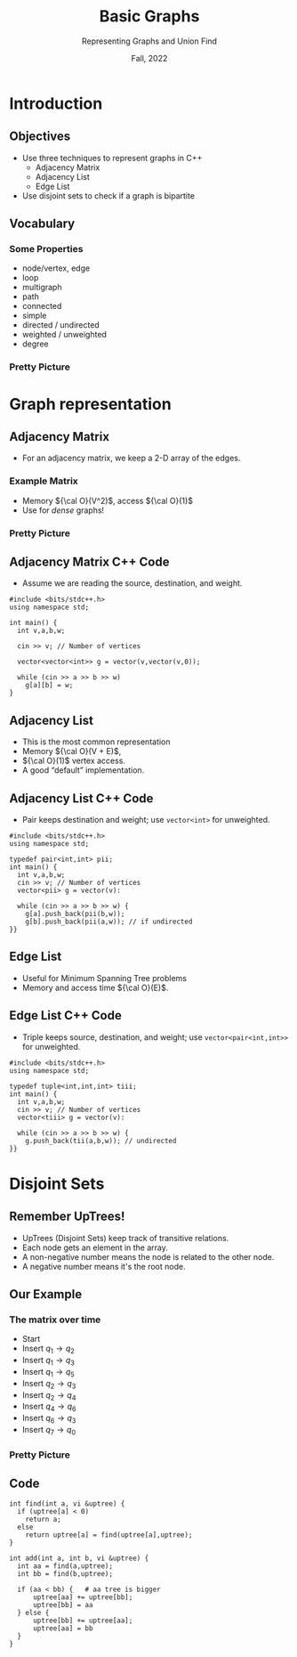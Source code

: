 #+TITLE: Basic Graphs
#+SUBTITLE: Representing Graphs and Union Find
#+date: Fall, 2022
#+options: h:2 toc:nil
#+COLUMNS: %45ITEM %10BEAMER_ENV(Env) %10BEAMER_ACT(Act) %4BEAMER_COL(Col)
#+LATEX_CLASS: beamer
#+LATEX_CLASS_OPTIONS: [aspectration=169,xcolor={x11names},presentation]
#+LATEX_HEADER: \input{slides-header.tex}
#+LATEX_HEADER: \usetikzlibrary{graphs}
#+LATEX_HEADER: \usetikzlibrary{overlay-beamer-styles, matrix, positioning}
#+LATEX_HEADER: \input{arrays}
#+LATEX: \def\z{\color{lightgray} 0}

* Introduction

** Objectives

- Use three techniques to represent graphs in C++
  - Adjacency Matrix
  - Adjacency List
  - Edge List
- Use disjoint sets to check if a graph is bipartite

** Vocabulary

*** Some Properties
    :PROPERTIES:
    :BEAMER_COL: 0.48
    :BEAMER_ENV: block
    :END:

- node/vertex, edge
- loop
- multigraph
- path
- connected
- simple
- directed / undirected
- weighted / unweighted
- degree

*** Pretty Picture
    :PROPERTIES:
    :BEAMER_COL: 0.48
    :BEAMER_ENV: block
    :END:

#+BEGIN_EXPORT latex
\tikz [rounded corners, thick, draw=blue, ->, scale=0.7]
{
\node[circle,draw=blue] (q1) at (0,0) {$q_1$};
\node[circle,draw=blue] (q2) at (3,0) {$q_2$};
\node[circle,draw=blue] (q3) at (2.4,-2) {$q_3$};
\node[circle,draw=blue] (q4) at (5,-2) {$q_4$};
\node[circle,draw=blue] (q5) at (1,-4) {$q_5$};
\node[circle,draw=blue] (q6) at (3,-4) {$q_6$};
\node[circle,draw=blue] (q7) at (2,-6) {$q_7$};
\node[circle,draw=blue] (q0) at (4,-6) {$q_0$};
\draw (q1) edge[above] node {1} (q2)
           edge[below] node {2} (q3)
           edge[below] node [xshift=-5pt] {8} (q5);
\draw (q2) edge[above] node [xshift=-5pt] {3} (q3)
           edge[above] node {5} (q4);
\draw (q4) edge[above] node {6} (q6);
\draw (q6) edge[above] node [yshift=-3pt, xshift=4pt] {7} (q3);
\draw (q7) edge[above] node {4} (q0);
}
#+END_export

* Graph representation
** Adjacency Matrix

- For an adjacency matrix, we keep a 2-D array of the edges.

*** Example Matrix
    :PROPERTIES:
    :BEAMER_COL: 0.48
    :BEAMER_ENV: block
    :END:

#+BEGIN_EXPORT latex
\begin{tikzpicture}[%
    font=\ttfamily]

\matrix[2darray,ampersand replacement=\&] (array) {
  \& 0  \& 1  \& 2  \& 3  \& 4  \& 5  \& 6  \& 7 \\
0 \& \z \& \z \& \z \& \z \& \z \& \z \& \z \& \z \\
1 \& \z \& \z \&  1 \&  2 \& \z \&  8 \& \z \& \z \\
2 \& \z \& \z \& \z \&  3 \&  5 \& \z \& \z \& \z \\
3 \& \z \& \z \& \z \& \z \& \z \& \z \& \z \& \z \\
4 \& \z \& \z \& \z \& \z \& \z \& \z \&  6 \& \z \\
5 \& \z \& \z \& \z \& \z \& \z \& \z \& \z \& \z \\
6 \& \z \& \z \& \z \&  7 \& \z \& \z \& \z \& \z \\
7 \&  4 \& \z \& \z \& \z \& \z \& \z \& \z \& \z \\
};

\end{tikzpicture}
#+END_EXPORT

- Memory ${\cal O}(V^2)$, access ${\cal O}(1)$
- Use for \emph{dense} graphs!

*** Pretty Picture
    :PROPERTIES:
    :BEAMER_COL: 0.48
    :BEAMER_ENV: block
    :END:

#+BEGIN_EXPORT latex
\tikz [rounded corners, thick, draw=blue, ->, scale=0.7]
{
\node[circle,draw=blue] (q1) at (0,0) {$q_1$};
\node[circle,draw=blue] (q2) at (3,0) {$q_2$};
\node[circle,draw=blue] (q3) at (2.4,-2) {$q_3$};
\node[circle,draw=blue] (q4) at (5,-2) {$q_4$};
\node[circle,draw=blue] (q5) at (1,-4) {$q_5$};
\node[circle,draw=blue] (q6) at (3,-4) {$q_6$};
\node[circle,draw=blue] (q7) at (2,-6) {$q_7$};
\node[circle,draw=blue] (q0) at (4,-6) {$q_0$};
\draw (q1) edge[above] node {1} (q2)
           edge[below] node {2} (q3)
           edge[below] node [xshift=-5pt] {8} (q5);
\draw (q2) edge[above] node [xshift=-5pt] {3} (q3)
           edge[above] node {5} (q4);
\draw (q4) edge[above] node {6} (q6);
\draw (q6) edge[above] node [yshift=-3pt, xshift=4pt] {7} (q3);
\draw (q7) edge[above] node {4} (q0);
}
#+END_export
#
# \matrix (first)
# {
# x & 0 & 1 & 2 & 3 & 4 & 5 & 6 & 7 \\
# };

** Adjacency Matrix C++ Code

- Assume we are reading the source, destination, and weight.

#+begin_src C++ -n
#include <bits/stdc++.h>
using namespace std;

int main() {
  int v,a,b,w;

  cin >> v; // Number of vertices

  vector<vector<int>> g = vector(v,vector(v,0));

  while (cin >> a >> b >> w)
    g[a][b] = w;
}
#+end_src

** Adjacency List

- This is the most common representation
- Memory ${\cal O}(V + E)$,
- ${\cal O}(1)$ vertex access.
- A good “default” implementation.

#+BEGIN_EXPORT latex
\begin{tikzpicture}[
    font=\ttfamily
]
\matrix[colarray,ampersand replacement=\&] (array) {
0 \\
1 \&  2,1 \&  3,2 \&  5,8 \\
2 \&  3,3 \&  4,5 \\
3 \\
4 \&  6,6 \\
5 \\
6 \&  3,7 \\
7 \&  0,4 \\
};
\end{tikzpicture}
#+END_EXPORT

** Adjacency List C++ Code

- Pair keeps destination and weight; use =vector<int>= for unweighted.

#+begin_src C++ -n
#include <bits/stdc++.h>
using namespace std;

typedef pair<int,int> pii;
int main() {
  int v,a,b,w;
  cin >> v; // Number of vertices
  vector<pii> g = vector(v):

  while (cin >> a >> b >> w) {
    g[a].push_back(pii(b,w));
    g[b].push_back(pii(a,w)); // if undirected
}}
#+end_src

** Edge List

- Useful for Minimum Spanning Tree problems
- Memory and access time ${\cal O}(E)$.

#+BEGIN_EXPORT latex
\begin{tikzpicture}[
    font=\ttfamily
]
\matrix[colarray,ampersand replacement=\&] (array) {
0 \& 1,2,1 \\
1 \& 1,3,2 \\
2 \& 1,5,8 \\
3 \& 2,4,5 \\
4 \& 4,6,6 \\
4 \& 6,3,7 \\
5 \& 7,0,4 \\
};
\end{tikzpicture}
#+END_EXPORT

** Edge List C++ Code

- Triple keeps source, destination, and weight; use =vector<pair<int,int>>= for unweighted.

#+begin_src C++
#include <bits/stdc++.h>
using namespace std;

typedef tuple<int,int,int> tiii;
int main() {
  int v,a,b,w;
  cin >> v; // Number of vertices
  vector<tiii> g = vector(v):

  while (cin >> a >> b >> w) {
    g.push_back(tii(a,b,w)); // undirected
}}
#+end_src

* Disjoint Sets

** Remember UpTrees!

- UpTrees (Disjoint Sets) keep track of transitive relations.
- Each node gets an element in the array.
- A non-negative number means the node is related to the other node.
- A negative number means it's the root node.

#+BEGIN_EXPORT latex
\begin{tikzpicture}[
    font=\ttfamily
]
\matrix[rowarray,ampersand replacement=\&] (array) {
0 \& 1 \& 2 \& 3 \& 4 \& 5 \& 6 \& 7 \\
-1 \& -1 \& -1 \& -1 \& -1 \& -1 \& -1 \& -1 \\
};
\end{tikzpicture}
#+END_EXPORT

** Our Example

*** The matrix over time
    :PROPERTIES:
    :BEAMER_COL: 0.48
    :BEAMER_ENV: block
    :END:

#+BEGIN_EXPORT latex
\begin{tikzpicture}[
    font=\ttfamily
]
\matrix[visible on=<{1,2}>, rowarray,ampersand replacement=\&] (array) {
0 \& 1 \& 2 \& 3 \& 4 \& 5 \& 6 \& 7 \\
-1 \& -1 \& -1 \& -1 \& -1 \& -1 \& -1 \& -1 \\
};
\matrix[visible on=<3>, rowarray,ampersand replacement=\&] (array) {
0 \& 1 \& 2 \& 3 \& 4 \& 5 \& 6 \& 7 \\
-1 \& {2} \& {-2} \& -1 \& -1 \& -1 \& -1 \& -1 \\
};
\matrix[visible on=<4>, rowarray,ampersand replacement=\&] (array) {
0  \& 1 \&  2 \&  3 \&  4 \&  5 \&  6 \&  7 \\
-1 \& 2 \& {-3} \&  {2} \& -1 \& -1 \& -1 \& -1 \\
};
\matrix[visible on=<5>, rowarray,ampersand replacement=\&] (array) {
0  \& 1 \&  2 \&  3 \&  4 \&  5 \&  6 \&  7 \\
-1 \& 2 \& {-4} \&  2 \& -1 \& {2} \& -1 \& -1 \\
};
\matrix[visible on=<6>, rowarray,ampersand replacement=\&] (array) {
0  \& 1 \&  2 \&  3 \&  4 \&  5 \&  6 \&  7 \\
-1 \& 2 \& -4 \&  2 \& -1 \&  2 \& -1 \& -1 \\
};
\matrix[visible on=<7>, rowarray,ampersand replacement=\&] (array) {
0  \& 1 \&  2 \&  3 \&  4 \&  5 \&  6 \&  7 \\
-1 \& 2 \& -5 \&  2 \&  2 \&  2 \& -1 \& -1 \\
};
\matrix[visible on=<8>, rowarray,ampersand replacement=\&] (array) {
0  \& 1 \&  2 \&  3 \&  4 \&  5 \&  6 \&  7 \\
-1 \& 2 \& -6 \&  2 \&  2 \&  2 \&  2 \& -1 \\
};
\matrix[visible on=<9>, rowarray,ampersand replacement=\&] (array) {
0  \& 1 \&  2 \&  3 \&  4 \&  5 \&  6 \&  7 \\
-2 \& 2 \& -6 \&  2 \&  2 \&  2 \&  2 \&  0 \\
};
\end{tikzpicture}
#+END_EXPORT

#+ATTR_BEAMER: :overlay +-
- @@beamer:<{only@1}>@@ Start
- @@beamer:<{only@2}>@@ Insert $q_1 \rightarrow q_2$
- @@beamer:<{only@3}>@@ Insert $q_1 \rightarrow q_3$
- @@beamer:<{only@4}>@@ Insert $q_1 \rightarrow q_5$
- @@beamer:<{only@5}>@@ Insert $q_2 \rightarrow q_3$
- @@beamer:<{only@6}>@@ Insert $q_2 \rightarrow q_4$
- @@beamer:<{only@7}>@@ Insert $q_4 \rightarrow q_6$
- @@beamer:<{only@8}>@@ Insert $q_6 \rightarrow q_3$
- @@beamer:<{only@9}>@@ Insert $q_7 \rightarrow q_0$

#+BEGIN_EXPORT latex
\begin{tikzpicture}[
    font=\ttfamily
]
\matrix[visible on=<2>, rowarray,ampersand replacement=\&] (array) {
0 \& 1 \& 2 \& 3 \& 4 \& 5 \& 6 \& 7 \\
-1 \& {\color{red} 2} \& {\color{red} -2} \& -1 \& -1 \& -1 \& -1 \& -1 \\
};
\matrix[visible on=<3>, rowarray,ampersand replacement=\&] (array) {
0  \& 1 \&  2 \&  3 \&  4 \&  5 \&  6 \&  7 \\
-1 \& 2 \& {\color{red} -3} \&  {\color{red} 2} \& -1 \& -1 \& -1 \& -1 \\
};
\matrix[visible on=<4>, rowarray,ampersand replacement=\&] (array) {
0  \& 1 \&  2 \&  3 \&  4 \&  5 \&  6 \&  7 \\
-1 \& 2 \& {\color{red} -4} \&  2 \& -1 \& {\color{red} 2} \& -1 \& -1 \\
};
\matrix[visible on=<5>, rowarray,ampersand replacement=\&] (array) {
0  \& 1 \&  2 \&  3 \&  4 \&  5 \&  6 \&  7 \\
-1 \& 2 \& -4 \&  2 \& -1 \&  2 \& -1 \& -1 \\
};
\matrix[visible on=<6>, rowarray,ampersand replacement=\&] (array) {
0  \& 1 \&  2 \&  3 \&  4 \&  5 \&  6 \&  7 \\
-1 \& 2 \& {\color{red} -5} \&  2 \& {\color{red} 2} \&  2 \& -1 \& -1 \\
};
\matrix[visible on=<7>, rowarray,ampersand replacement=\&] (array) {
0  \& 1 \&  2 \&  3 \&  4 \&  5 \&  6 \&  7 \\
-1 \& 2 \& {\color{red} -6} \&  2 \&  2 \&  2 \& {\color{red} 2} \& -1 \\
};
\matrix[visible on=<8>, rowarray,ampersand replacement=\&] (array) {
0  \& 1 \&  2 \&  3 \&  4 \&  5 \&  6 \&  7 \\
-1 \& 2 \& -6 \&  2 \&  2 \&  2 \& 2 \& -1 \\
};
\matrix[visible on=<9>, rowarray,ampersand replacement=\&] (array) {
0  \& 1 \&  2 \&  3 \&  4 \&  5 \&  6 \&  7 \\
{\color{red} -2} \& 2 \& -6 \&  2 \&  2 \&  2 \&  2 \&  {\color{red} 0} \\
};
\end{tikzpicture}
#+END_EXPORT

*** Pretty Picture
    :PROPERTIES:
    :BEAMER_COL: 0.48
    :BEAMER_ENV: block
    :END:

#+BEGIN_EXPORT latex
\tikz [rounded corners, thick, background default draw={blue}, draw=blue, ->, scale=0.7]
{
\node[circle,draw=blue] (q1) at (0,0) {$q_1$};
\node[circle,draw=blue] (q2) at (3,0) {$q_2$};
\node[circle,draw=blue] (q3) at (2.4,-2) {$q_3$};
\node[circle,draw=blue] (q4) at (5,-2) {$q_4$};
\node[circle,draw=blue] (q5) at (1,-4) {$q_5$};
\node[circle,draw=blue] (q6) at (3,-4) {$q_6$};
\node[circle,draw=blue] (q7) at (2,-6) {$q_7$};
\node[circle,draw=blue] (q0) at (4,-6) {$q_0$};
\draw (q1) edge[above,background draw={red},draw on=<2>] node {1} (q2)
           edge[below,background draw={red},draw on=<3>] node {2} (q3)
           edge[below,background draw={red},draw on=<4>] node [xshift=-5pt] {8} (q5);
\draw (q2) edge[above,background draw={red},draw on=<5>] node [xshift=-5pt] {3} (q3)
           edge[above,background draw={red},draw on=<6>] node {5} (q4);
\draw (q4) edge[above,background draw={red},draw on=<7>] node {6} (q6);
\draw (q6) edge[above,background draw={red},draw on=<8>] node [yshift=-3pt, xshift=4pt] {7} (q3);
\draw (q7) edge[above,background draw={red},draw on=<9>] node {4} (q0);
}
#+END_export

** Code

#+begin_src c++ -n
int find(int a, vi &uptree) {
  if (uptree[a] < 0)
    return a;
  else
    return uptree[a] = find(uptree[a],uptree);
}

int add(int a, int b, vi &uptree) {
  int aa = find(a,uptree);
  int bb = find(b,uptree);

  if (aa < bb) {   # aa tree is bigger
      uptree[aa] += uptree[bb];
      uptree[bb] = aa
  } else {
      uptree[bb] += uptree[aa];
      uptree[aa] = bb
  }
}
#+end_src


* End :noexport:
;; Local Variables:
;; org-latex-listings: minted
;; eval: (add-hook 'after-save-hook  #'org-beamer-export-to-latex nil t)
;; End:
